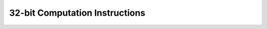 .. _nmsis_core_api_32-bit_computation_instructions:

32-bit Computation Instructions
===============================

.. doxygengroup:: NMSIS_Core_DSP_Intrinsic_32B_COMPUTATION
   :project: nmsis_core
   :outline:
   :content-only:

.. doxygengroup:: NMSIS_Core_DSP_Intrinsic_32B_COMPUTATION
   :project: nmsis_core
